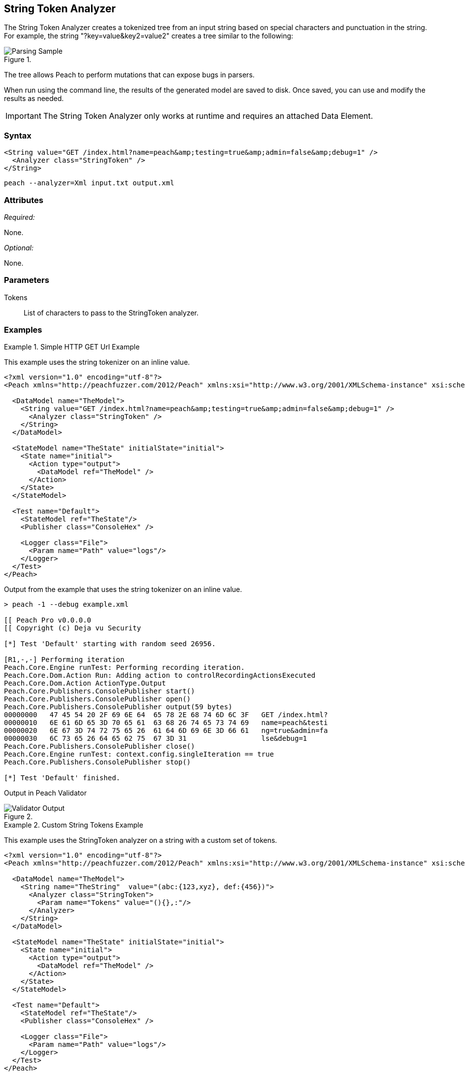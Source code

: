 [[Analyzers_StringToken]]
== String Token Analyzer

The String Token Analyzer creates a tokenized tree from an input string based on special characters and punctuation in the string. For example, the string "?key=value&key2=value2" creates a tree similar to the following:

.{nbsp}
image::{images}/StringTokenAnalyzerParseExample.png["Parsing Sample", alt="Parsing Sample"]

The tree allows Peach to perform mutations that can expose bugs in parsers. 

When run using the command line, the results of the generated model are saved to disk. Once saved, you can use and modify the results as needed.

IMPORTANT: The String Token Analyzer only works at runtime and requires an attached Data Element.

=== Syntax

[source,xml]
----
<String value="GET /index.html?name=peach&amp;testing=true&amp;admin=false&amp;debug=1" />  
  <Analyzer class="StringToken" />
</String>
----

----
peach --analyzer=Xml input.txt output.xml
----

=== Attributes

_Required:_

None.

_Optional:_

None.

=== Parameters

Tokens:: List of characters to pass to the StringToken analyzer. 

=== Examples

.Simple HTTP GET Url Example
==========================
This example uses the string tokenizer on an inline value.  

[source,xml]
----
<?xml version="1.0" encoding="utf-8"?>
<Peach xmlns="http://peachfuzzer.com/2012/Peach" xmlns:xsi="http://www.w3.org/2001/XMLSchema-instance" xsi:schemaLocation="http://peachfuzzer.com/2012/Peach ../peach.xsd">

  <DataModel name="TheModel">
    <String value="GET /index.html?name=peach&amp;testing=true&amp;admin=false&amp;debug=1" />  
      <Analyzer class="StringToken" />
    </String>
  </DataModel>

  <StateModel name="TheState" initialState="initial">
    <State name="initial">
      <Action type="output">
        <DataModel ref="TheModel" />
      </Action>
    </State>
  </StateModel>

  <Test name="Default">
    <StateModel ref="TheState"/>
    <Publisher class="ConsoleHex" />

    <Logger class="File">
      <Param name="Path" value="logs"/> 
    </Logger>
  </Test>
</Peach>
----

Output from the example that uses the string tokenizer on an inline value.
----
> peach -1 --debug example.xml

[[ Peach Pro v0.0.0.0
[[ Copyright (c) Deja vu Security

[*] Test 'Default' starting with random seed 26956.

[R1,-,-] Performing iteration
Peach.Core.Engine runTest: Performing recording iteration.
Peach.Core.Dom.Action Run: Adding action to controlRecordingActionsExecuted
Peach.Core.Dom.Action ActionType.Output
Peach.Core.Publishers.ConsolePublisher start()
Peach.Core.Publishers.ConsolePublisher open()
Peach.Core.Publishers.ConsolePublisher output(59 bytes)
00000000   47 45 54 20 2F 69 6E 64  65 78 2E 68 74 6D 6C 3F   GET /index.html?
00000010   6E 61 6D 65 3D 70 65 61  63 68 26 74 65 73 74 69   name=peach&testi
00000020   6E 67 3D 74 72 75 65 26  61 64 6D 69 6E 3D 66 61   ng=true&admin=fa
00000030   6C 73 65 26 64 65 62 75  67 3D 31                  lse&debug=1
Peach.Core.Publishers.ConsolePublisher close()
Peach.Core.Engine runTest: context.config.singleIteration == true
Peach.Core.Publishers.ConsolePublisher stop()

[*] Test 'Default' finished.
---- 

Output in Peach Validator 

.{nbsp}
image::{images}/StringTokenAnalyzerOutput.png["Validator Output", alt="Validator Output"]

==========================


.Custom String Tokens Example 
==========================
This example uses the StringToken analyzer on a string with a custom set of tokens.  

[source,xml]
----
<?xml version="1.0" encoding="utf-8"?>
<Peach xmlns="http://peachfuzzer.com/2012/Peach" xmlns:xsi="http://www.w3.org/2001/XMLSchema-instance" xsi:schemaLocation="http://peachfuzzer.com/2012/Peach ../peach.xsd">

  <DataModel name="TheModel">
    <String name="TheString"  value="(abc:{123,xyz}, def:{456})"> 
      <Analyzer class="StringToken">
        <Param name="Tokens" value="(){},:"/>  
      </Analyzer>
    </String>
  </DataModel>

  <StateModel name="TheState" initialState="initial">
    <State name="initial">
      <Action type="output">
        <DataModel ref="TheModel" />
      </Action>
    </State>
  </StateModel>

  <Test name="Default">
    <StateModel ref="TheState"/>
    <Publisher class="ConsoleHex" />

    <Logger class="File">
      <Param name="Path" value="logs"/> 
    </Logger>
  </Test>
</Peach>
----

Output from the example of the string that contains custom tokens. 
----
> peach -1 --debug example.xml

[[ Peach Pro v3.0.0.0
[[ Copyright (c) Deja vu Security

[*] Test 'Default' starting with random seed 56835.

[R1,-,-] Performing iteration
Peach.Core.Engine runTest: Performing recording iteration.
Peach.Core.Dom.Action Run: Adding action to controlRecordingActionsExecuted
Peach.Core.Dom.Action ActionType.Output
Peach.Core.Publishers.ConsolePublisher start()
Peach.Core.Publishers.ConsolePublisher open()
Peach.Core.Publishers.ConsolePublisher output(26 bytes)
00000000   28 61 62 63 3A 7B 31 32  33 2C 78 79 7A 7D 2C 20   (abc:{123,xyz},
00000010   64 65 66 3A 7B 34 35 36  7D 29                     def:{456})
Peach.Core.Publishers.ConsolePublisher close()
Peach.Core.Engine runTest: context.config.singleIteration == true
Peach.Core.Publishers.ConsolePublisher stop()

[*] Test 'Default' finished.
---- 

Output in Peach Validator 

.{nbsp}
image::{images}/StringTokenAnalyzerTokensOutput.png["Validator Output", alt="Validator Output"]

==========================
